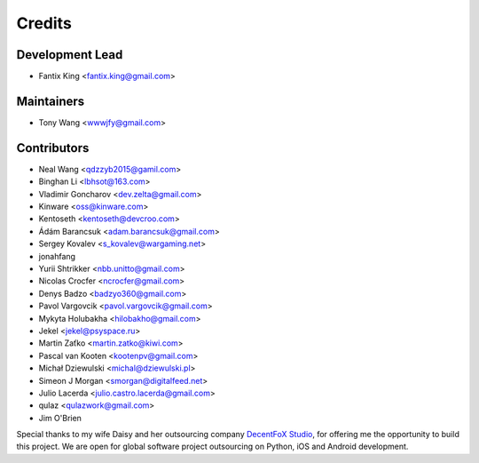 =======
Credits
=======

Development Lead
----------------

* Fantix King <fantix.king@gmail.com>

Maintainers
-----------

* Tony Wang <wwwjfy@gmail.com>

Contributors
------------

* Neal Wang <qdzzyb2015@gamil.com>
* Binghan Li <lbhsot@163.com>
* Vladimir Goncharov <dev.zelta@gmail.com>
* Kinware <oss@kinware.com>
* Kentoseth <kentoseth@devcroo.com>
* Ádám Barancsuk <adam.barancsuk@gmail.com>
* Sergey Kovalev <s_kovalev@wargaming.net>
* jonahfang
* Yurii Shtrikker <nbb.unitto@gmail.com>
* Nicolas Crocfer <ncrocfer@gmail.com>
* Denys Badzo <badzyo360@gmail.com>
* Pavol Vargovcik <pavol.vargovcik@gmail.com>
* Mykyta Holubakha <hilobakho@gmail.com>
* Jekel <jekel@psyspace.ru>
* Martin Zaťko <martin.zatko@kiwi.com>
* Pascal van Kooten <kootenpv@gmail.com>
* Michał Dziewulski <michal@dziewulski.pl>
* Simeon J Morgan <smorgan@digitalfeed.net>
* Julio Lacerda <julio.castro.lacerda@gmail.com>
* qulaz <qulazwork@gmail.com>
* Jim O'Brien


Special thanks to my wife Daisy and her outsourcing company `DecentFoX Studio`_,
for offering me the opportunity to build this project. We are open for global
software project outsourcing on Python, iOS and Android development.

.. _DecentFoX Studio: https://decentfox.com/

